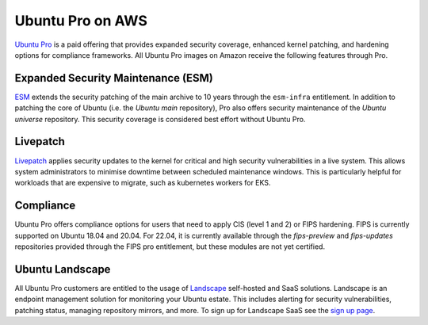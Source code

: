 Ubuntu Pro on AWS
-----------------
`Ubuntu Pro`_ is a paid offering that 
provides expanded security coverage, enhanced kernel patching, and 
hardening options for compliance frameworks. All Ubuntu Pro images on 
Amazon receive the following features through Pro.

Expanded Security Maintenance (ESM)
~~~~~~~~~~~~~~~~~~~~~~~~~~~~~~~~~~~
`ESM`_ extends the security patching of
the main archive to 10 years through the ``esm-infra`` entitlement. In addition
to patching the core of Ubuntu (i.e. the `Ubuntu main` repository), Pro also offers security maintenance of the 
`Ubuntu universe` repository. This security coverage is considered best effort
without Ubuntu Pro.

Livepatch
~~~~~~~~~
`Livepatch`_ applies security updates
to the kernel for critical and high security vulnerabilities in a live system.
This allows system administrators to minimise downtime between
scheduled maintenance windows. This is particularly helpful for workloads
that are expensive to migrate, such as kubernetes workers for EKS.

Compliance
~~~~~~~~~~
Ubuntu Pro offers compliance options for users that need to apply 
CIS (level 1 and 2) or FIPS hardening. FIPS is currently supported
on Ubuntu 18.04 and 20.04. For 22.04, it is currently available through the
`fips-preview` and `fips-updates` repositories provided through the 
FIPS pro entitlement, but these modules are not yet certified.

Ubuntu Landscape
~~~~~~~~~~~~~~~~
All Ubuntu Pro customers are entitled to the usage of 
`Landscape`_ self-hosted and SaaS solutions.
Landscape is an endpoint management solution for monitoring your Ubuntu
estate. This includes alerting for security vulnerabilities, patching status,
managing repository mirrors, and more. To sign up for Landscape SaaS see
the `sign up page`_.

.. _`Ubuntu Pro`: https://ubuntu.com/aws/pro
.. _`ESM`: https://ubuntu.com/security/esm
.. _`Livepatch`: https://ubuntu.com/security/livepatch
.. _`Landscape`: https://ubuntu.com/landscape
.. _`sign up page`: https://landscape.canonical.com/signup